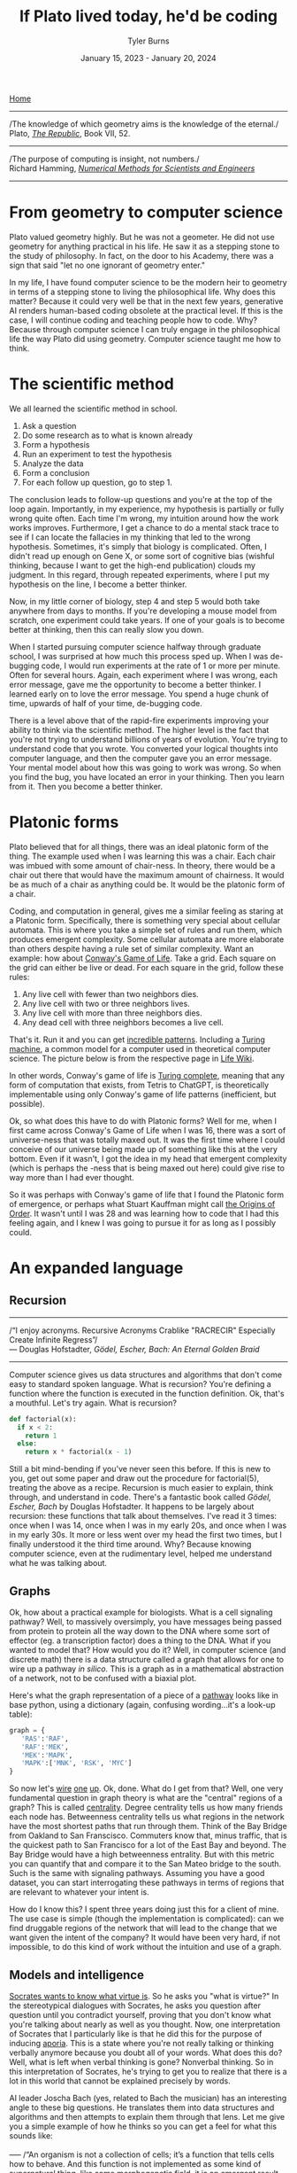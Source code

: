#+Title: If Plato lived today, he'd be coding
#+Author: Tyler Burns
#+Date: January 15, 2023 - January 20, 2024

[[./index.html][Home]]

-----
/The knowledge of which geometry aims is the knowledge of the eternal./\\

Plato, /[[https://www.gutenberg.org/files/1497/1497-h/1497-h.htm][The Republic]]/, Book VII, 52.
-----
/The purpose of computing is insight, not numbers./\\

Richard Hamming, /[[https://safari.ethz.ch/digitaltechnik/spring2019/lib/exe/fetch.php?media=numerical.methods.for.scientists.and.engineers_2ed_hamming_0486652416.pdf][Numerical Methods for Scientists and Engineers]]/
-----

* From geometry to computer science
Plato valued geometry highly. But he was not a geometer. He did not use geometry for anything practical in his life. He saw it as a stepping stone to the study of philosophy. In
fact, on the door to his Academy, there was a sign that said "let no one ignorant of geometry enter."

In my life, I have found computer science to be the modern heir to geometry in terms of a stepping stone to living the philosophical life. Why does this matter? Because it could very well be that in the next few years, generative AI renders human-based coding obsolete at the practical level. If this is the case, I will continue coding and teaching people how to code. Why? Because through computer science I can truly engage in the philosophical life the way Plato did using geometry. Computer science taught me how to think. 

* The scientific method
We all learned the scientific method in school.\\

1. Ask a question\\
2. Do some research as to what is known already\\
3. Form a hypothesis\\
4. Run an experiment to test the hypothesis\\
5. Analyze the data\\
6. Form a conclusion\\
7. For each follow up question, go to step 1.\\
   
The conclusion leads to follow-up questions and you're at the top of the loop again. Importantly, in my experience, my hypothesis is partially or fully wrong quite often. Each time I'm wrong, my intuition around how the work works improves. Furthermore, I get a chance to do a mental stack trace to see if I can locate the fallacies in my thinking that led to the wrong hypothesis. Sometimes, it's simply that biology is complicated. Often, I didn't read up enough on Gene X, or some sort of cognitive bias (wishful thinking, because I want to get the high-end publication) clouds my judgment. In this regard, through repeated experiments, where I put my hypothesis on the line, I become a better thinker. 

Now, in my little corner of biology, step 4 and step 5 would both take anywhere from days to months. If you're developing a mouse model from scratch, one experiment could take years. If one of your goals is to become better at thinking, then this can really slow you down.

When I started pursuing computer science halfway through graduate school, I was surprised at how much this process sped up. When I was de-bugging code, I would run experiments at the rate of 1 or more per minute. Often for several hours. Again, each experiment where I was wrong, each error message, gave me the opportunity to become a better thinker. I learned early on to love the error message. You spend a huge chunk of time, upwards of half of your time, de-bugging code.

There is a level above that of the rapid-fire experiments improving your ability to think via the scientific method. The higher level is the fact that you're not trying to understand billions of years of evolution. You're trying to understand code that you wrote. You converted your logical thoughts into computer language, and then the computer gave you an error message. Your mental model about how this was going to work was wrong. So when you find the bug, you have located an error in your thinking. Then you learn from it. Then you become a better thinker.

* Platonic forms
Plato believed that for all things, there was an ideal platonic form of the thing. The example used when I was learning this was a chair. Each chair was imbued with some amount of chair-ness. In theory, there would be a chair out there that would have the maximum amount of chairness. It would be as much of a chair as anything could be. It would be the platonic form of a chair.

Coding, and computation in general, gives me a similar feeling as staring at a Platonic form. Specifically, there is something very special about cellular automata. This is where you take a simple set of rules and run them, which produces emergent complexity. Some cellular automata are more elaborate than others despite having a rule set of similar complexity. Want an example: how about [[https://en.wikipedia.org/wiki/Conway%27s_Game_of_Life][Conway's Game of Life]]. Take a grid. Each square on the grid can either be live or dead. For each square in the grid, follow these rules:

1. Any live cell with fewer than two neighbors dies.
2. Any live cell with two or three neighbors lives.
3. Any live cell with more than three neighbors dies.
4. Any dead cell with three neighbors becomes a live cell.

That's it. Run it and you can get [[https://www.youtube.com/watch?v=cTZkEAYeRis][incredible patterns]]. Including a [[https://en.wikipedia.org/wiki/Turing_machine][Turing machine]], a common model for a computer used in theoretical computer science. The picture below is from the respective page in [[https://conwaylife.com/wiki/Turing_machine][Life Wiki]].

[[file:images/2024-01-20_22-17-35_Screenshot 2024-01-20 at 22.17.16.png]]

In other words, Conway's game of life is [[https://en.wikipedia.org/wiki/Turing_completeness][Turing complete]], meaning that any form of computation that exists, from Tetris to ChatGPT, is theoretically implementable using only Conway's game of life patterns (inefficient, but possible).

Ok, so what does this have to do with Platonic forms? Well for me, when I first came across Conway's Game of Life when I was 16, there was a sort of universe-ness that was totally maxed out. It was the first time where I could conceive of our universe being made up of something like this at the very bottom. Even if it wasn't, I got the idea in my head that emergent complexity (which is perhaps the -ness that is being maxed out here) could give rise to way more than I had ever thought.

So it was perhaps with Conway's game of life that I found the Platonic form of emergence, or perhaps what Stuart Kauffman might call [[https://www.amazon.de/-/en/Stuart-Kauffman/dp/0195079515][the Origins of Order]]. It wasn't until I was 28 and was learning how to code that I had this feeling again, and I knew I was going to pursue it for as long as I possibly could.

* An expanded language
** Recursion
-----
/“I enjoy acronyms. Recursive Acronyms Crablike "RACRECIR" Especially Create Infinite Regress”/\\

― Douglas Hofstadter, /Gödel, Escher, Bach: An Eternal Golden Braid/
-----

Computer science gives us data structures and algorithms that don't come easy to standard spoken language. What is recursion? You're defining a function where the function is executed in the function definition. Ok, that's a mouthful. Let's try again. What is recursion?

#+begin_src python
def factorial(x):
  if x < 2:
    return 1
  else:
    return x * factorial(x - 1)
#+end_src

Still a bit mind-bending if you've never seen this before. If this is new to you, get out some paper and draw out the procedure for factorial(5), treating the above as a recipe. Recursion is much easier to explain, think through, and understand in code. There's a fantastic book called /Gödel, Escher, Bach/ by Douglas Hofstadter. It happens to be largely about recursion: these functions that talk about themselves. I've read it 3 times: once when I was 14, once when I was in my early 20s, and once when I was in my early 30s. It more or less went over my head the first two times, but I finally understood it the third time around. Why? Because knowing computer science, even at the rudimentary level, helped me understand what he was talking about.

** Graphs
Ok, how about a practical example for biologists. What is a cell signaling pathway? Well, to massively oversimply, you have messages being passed from protein to protein all the way down to the DNA where some sort of effector (eg. a transcription factor) does a thing to the DNA. What if you wanted to model that? How would you do it? Well, in computer science (and discrete math) there is a data structure called a graph that allows for one to wire up a pathway /in silico./ This is a graph as in a mathematical abstraction of a network, not to be confused with a biaxial plot.

Here's what the graph representation of a piece of a [[https://en.wikipedia.org/wiki/MAPK/ERK_pathway][pathway]] looks like in base python, using a dictionary (again, confusing wording...it's a look-up table):

#+begin_src python
graph = {
   'RAS':'RAF',
   'RAF':'MEK',
   'MEK':'MAPK',
   'MAPK':['MNK', 'RSK', 'MYC']
}
#+end_src

So now let's [[https://omnipathdb.org/][wire]] [[https://reactome.org/][one]] [[https://www.genome.jp/kegg/pathway.html][up]]. Ok, done. What do I get from that? Well, one very fundamental question in graph theory is what are the "central" regions of a graph? This is called [[https://en.wikipedia.org/wiki/Centrality][centrality]]. Degree centrality tells us how many friends each node has. Betweenness centrality tells us what regions in the network have the most shortest paths that run through them. Think of the Bay Bridge from Oakland to San Franscisco. Commuters know that, minus traffic, that is the quickest path to San Francisco for a lot of the East Bay and beyond. The Bay Bridge would have a high betweenness entrality. But with this metric you can quantify that and compare it to the San Mateo bridge to the south. Such is the same with signaling pathways. Assuming you have a good dataset, you can start interrogating these pathways in terms of regions that are relevant to whatever your intent is.

How do I know this? I spent three years doing just this for a client of mine. The use case is simple (though the implementation is complicated): can we find druggable regions of the network that will lead to the change that we want given the intent of the company? It would have been very hard, if not impossible, to do this kind of work without the intuition and use of a graph.

** Models and intelligence
[[https://www.youtube.com/watch?v=Lhl51bZQlM8][Socrates wants to know what virtue is]]. So he asks you "what is virtue?" In the stereotypical dialogues with Socrates, he asks you question after question until you contradict yourself, proving that you don't know what you're talking about nearly as well as you thought. Now, one interpretation of Socrates that I particularly like is that he did this for the purpose of inducing [[https://en.wikipedia.org/wiki/Aporia][aporia]]. This is a state where you're not really talking or thinking verbally anymore because you doubt all of your words. What does this do? Well, what is left when verbal thinking is gone? Nonverbal thinking. So in this interpretation of Socrates, he's trying to get you to realize that there is a lot in this world that cannot be explained precisely by words.

AI leader Joscha Bach (yes, related to Bach the musician) has an interesting angle to these big questions. He translates them into data structures and algorithms and then attempts to explain them through that lens. Let me give you a simple example of how he thinks so you can get a feel for what this sounds like:
\\
\\
-----
/“An organism is not a collection of cells; it’s a function that tells cells how to behave. And this function is not implemented as some kind of supernatural thing, like some morphogenetic field, it is an emergent result of the interactions of each cell with each other cell.”/\\
-----
\\
Now with his mindset in mind, let's move to the brain. In his [[https://www.youtube.com/watch?v=P-2P3MSZrBM][podcast with Lex Fridman]], when he's talking about the definition of intelligence, he says:
\\
\\
-----
/So intelligence, I think, is the ability to model. It's not necessarily goal directed rationality or something, many intelligent people are bad at this. But it's the ability to be presented with a number of patterns and see a structure in those patterns and be able to predict the next set of patterns, to make sense of things./
-----
\\
Ok, so now we have this idea of intelligence as making relevant models of the world. We'll get into a technical definition of models in a minute. But we started off with virtue, so let's move back there with this foundation. Joscha Bach is later talking about [[https://en.wikipedia.org/wiki/Thomas_Aquinas][Thomas Aquinas]], and he says:
\\
\\
-----
/And then he says that there are additional rational principles that humans can discover and everybody can discover them so there are universal. If you are sane you, should understand, you said to submit to them because you can rationally deduce them. And these principles are roughly: you should be willing to self-regulate correctly. You should be willing to do correct social regulation, inter-organismic. You should be willing to act on your models so you have skin in the game. And you should have goal rationality, you should be choosing the right goals to work on. And so basically these three rational principles, goal rationality he calls prudence or wisdom, social regulation is justice, the correct social one, and the internal regulation is temperance. And this thing, willingness to act on your models is courage./
-----
\\
** Programming...virtue?
Ok, so back to the original question about what is virtue? Here, we have virtue through the framework of making relevant models of the world, and importantly the willingness to act on them. If we can get to a computational definition of models and build up from that, maybe we can gain some further insights or at least come up with interesting questions and hypotheses we wouldn't have otherwise thought of.

Let's look at a simple model. If we go with housing prices, a simple model will take on the y = mx + b form. But there will be a number of mx's. We'll use w rather than m, to denote weights, where the x will be some characteristic that is weighted based on how well it predicts housing prices.

#+begin_src python
housing_prices = w1*num_rooms + w2*square_footage + w3*distance_from_beach + w4*school_district + b
#+end_src

If the school district mattered the most, then w4 would be really high. If the number of rooms didn't matter, then w1 would be really low. These models are trained on data, and that's how the weights are figured out that predict the price of the house. This is well outside of the scope of the article. But just know that a lot of AI models are complicated versions of the above, trained on lots (upwards of billions) of data points.

The last piece you need to understand the rest of this is that neural nets (the basis of a lot of modern AI) don't necessarily start with specific characteristics like number of rooms. They might just receive images of houses and the price of the house. They'll learn things over time, like size, number of floors, condition of the front yard, and things of that nature. So you have weights that are learned, but the characteristics that are being weighted are not known. Just w1*x1, w2*x2, w3*x3, etc. That's why they're often called black boxes. 

Now if you were programming an AI agent to understand and act virtuously, how would you do it? One way would be to build a set of [[https://www.youtube.com/watch?v=qv6UVOQ0F44][reinforcement learning models]] trained on real word data (images, videos, stories) that correspond to things like courage, temperance, justice, and wisdom. Another way that is currently en vogue is to assume the [[https://gwern.net/scaling-hypothesis][scaling hypothesis]] and throw as much data as you possibly can at a [[https://arxiv.org/abs/1706.03762][transformer]]. This gives us large language models that can potentially answer questions as if they were Socrates by virtue of grokking it from the sheer volume of data in its training set. At the time of writing [2024-01-20 Sat] we have yet to see whether or not this strategy will scale all the way to AGI.

So do our brains work like this? It's obviously [[./its_more_complicated_than_that.html][more complicated than that]], but at least this allows us to start asking actionable questions: if these are models, are they pre-trained? Let's look at toddlers reacting to just and unjust actions. Are these models trainable? Let's examine human cognitive and emotional development across cultures that have different value systems. Are they centralized (remember centrality from the section on graphs)? Let's do a neuroimaging study where we show subjects instances of courage, cowardice, justice, injustice, etc, and see what regions of the brain light up. Do different regions light up, or are they roughly the same for each virtue or vice? Socrates would get me to contradict myself nonetheless. I would concede defeat, but I would tell him that at least it's getting me to ask some good and testable questions. Socrates, who prototypically values asking questions, would probably understand.

What computational definitions and analogies do is cut into the space of things that are [[./fear_the_unword.html][hard to put into words]]. To say that something might be a reinforcement learning model in our brain is a more satisfying and actionable hypothesis than just telling Socrates "you know it when you see it."

* Conclusion

As I get older, I increasingly value the endless pursuit of wisdom. Cognitive scientist John Vervaeke likes to say that the child is to the adult as the adult is to the sage. I like that framing. Now at least for me, I use computer science along with the scientific method as a base for my thinking and [[./dialectic.html][sensemaking]]. We all know how to do the scientific method, but computer science is both a way to intensively put the scientific method into practice, and way to expand your lexicon to include things that are otherwise hard to put into words. As such, I see computer science as a solid foundation for modern philosophy, the way Plato saw geometry in his time.

The actionable advice I would give is to gain a basic understanding of computer science, even if AI automates the whole thing. It doesn't take very long to [[./learn_bioinformatics.html][learn how to think computationally]]. An intro course on python will teach you the basic data structures, algorithms and concepts that I still use today. Writing a couple of scripts that do things you care about will put the knowledge in practice, and you'll see what I mean about the intensive practice of the scientific method.

Now all of this being said, I have to concede that there is more to philosophy to thinking computationally. Iain McGilchrist argues that a lot of philosophy comes out of really contemplating on, meditating on, and cultivating a sense of awe and wonder and the sacred.  However, when it comes time to put those insights to paper, computer science is the modern way to train one to think rigorous as geometry was in Plato's time. In conclusion, I think if Plato lived today, the door to his Academy would read "let no one ignorant of computer science enter."
